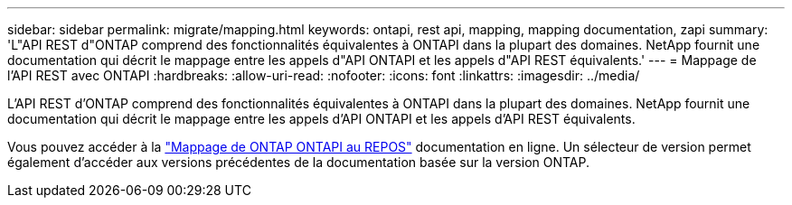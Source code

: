 ---
sidebar: sidebar 
permalink: migrate/mapping.html 
keywords: ontapi, rest api, mapping, mapping documentation, zapi 
summary: 'L"API REST d"ONTAP comprend des fonctionnalités équivalentes à ONTAPI dans la plupart des domaines. NetApp fournit une documentation qui décrit le mappage entre les appels d"API ONTAPI et les appels d"API REST équivalents.' 
---
= Mappage de l'API REST avec ONTAPI
:hardbreaks:
:allow-uri-read: 
:nofooter: 
:icons: font
:linkattrs: 
:imagesdir: ../media/


[role="lead"]
L'API REST d'ONTAP comprend des fonctionnalités équivalentes à ONTAPI dans la plupart des domaines. NetApp fournit une documentation qui décrit le mappage entre les appels d'API ONTAPI et les appels d'API REST équivalents.

Vous pouvez accéder à la https://docs.netapp.com/us-en/ontap-restmap/["Mappage de ONTAP ONTAPI au REPOS"^] documentation en ligne. Un sélecteur de version permet également d'accéder aux versions précédentes de la documentation basée sur la version ONTAP.
